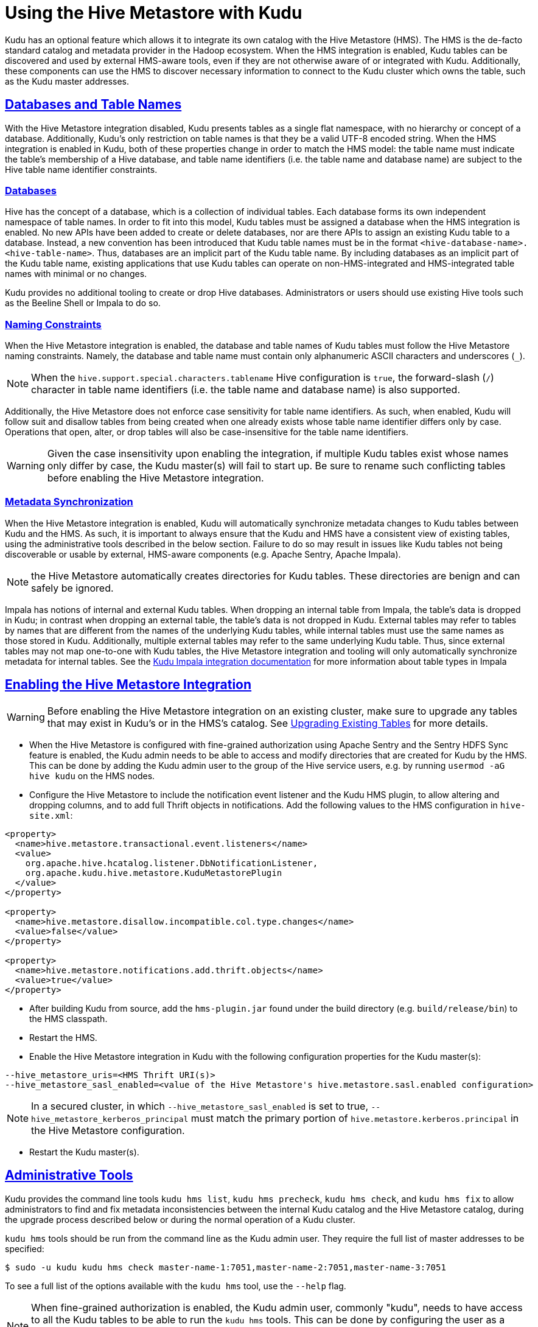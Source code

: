 // Licensed to the Apache Software Foundation (ASF) under one
// or more contributor license agreements.  See the NOTICE file
// distributed with this work for additional information
// regarding copyright ownership.  The ASF licenses this file
// to you under the Apache License, Version 2.0 (the
// "License"); you may not use this file except in compliance
// with the License.  You may obtain a copy of the License at
//
//   http://www.apache.org/licenses/LICENSE-2.0
//
// Unless required by applicable law or agreed to in writing,
// software distributed under the License is distributed on an
// "AS IS" BASIS, WITHOUT WARRANTIES OR CONDITIONS OF ANY
// KIND, either express or implied.  See the License for the
// specific language governing permissions and limitations
// under the License.

[[hive_metastore]]
= Using the Hive Metastore with Kudu

:author: Kudu Team
:imagesdir: ./images
:icons: font
:toc: left
:toclevels: 3
:doctype: book
:backend: html5
:sectlinks:
:experimental:

Kudu has an optional feature which allows it to integrate its own catalog with
the Hive Metastore (HMS). The HMS is the de-facto standard catalog and metadata
provider in the Hadoop ecosystem. When the HMS integration is enabled, Kudu
tables can be discovered and used by external HMS-aware tools, even if they are
not otherwise aware of or integrated with Kudu. Additionally, these components
can use the HMS to discover necessary information to connect to the Kudu
cluster which owns the table, such as the Kudu master addresses.

## Databases and Table Names

With the Hive Metastore integration disabled, Kudu presents tables as a single
flat namespace, with no hierarchy or concept of a database. Additionally,
Kudu's only restriction on table names is that they be a valid UTF-8 encoded
string. When the HMS integration is enabled in Kudu, both of these properties
change in order to match the HMS model: the table name must indicate the
table's membership of a Hive database, and table name identifiers (i.e. the
table name and database name) are subject to the Hive table name identifier
constraints.

### Databases

Hive has the concept of a database, which is a collection of individual tables.
Each database forms its own independent namespace of table names. In order to
fit into this model, Kudu tables must be assigned a database when the HMS
integration is enabled. No new APIs have been added to create or delete
databases, nor are there APIs to assign an existing Kudu table to a database.
Instead, a new convention has been introduced that Kudu table names must be in
the format `<hive-database-name>.<hive-table-name>`. Thus, databases are an
implicit part of the Kudu table name. By including databases as an implicit
part of the Kudu table name, existing applications that use Kudu tables can
operate on non-HMS-integrated and HMS-integrated table names with minimal or no
changes.

Kudu provides no additional tooling to create or drop Hive databases.
Administrators or users should use existing Hive tools such as the Beeline
Shell or Impala to do so.

### Naming Constraints

When the Hive Metastore integration is enabled, the database and table names of
Kudu tables must follow the Hive Metastore naming constraints. Namely, the
database and table name must contain only alphanumeric ASCII characters and
underscores (`_`).

NOTE: When the `hive.support.special.characters.tablename` Hive configuration
is `true`, the forward-slash (`/`) character in table name identifiers (i.e. the
table name and database name) is also supported.

Additionally, the Hive Metastore does not enforce case sensitivity for table
name identifiers. As such, when enabled, Kudu will follow suit and disallow
tables from being created when one already exists whose table name identifier
differs only by case. Operations that open, alter, or drop tables will also be
case-insensitive for the table name identifiers.

WARNING: Given the case insensitivity upon enabling the integration, if
multiple Kudu tables exist whose names only differ by case, the Kudu master(s)
will fail to start up. Be sure to rename such conflicting tables before
enabling the Hive Metastore integration.

### Metadata Synchronization
When the Hive Metastore integration is enabled, Kudu will automatically
synchronize metadata changes to Kudu tables between Kudu and the HMS. As such,
it is important to always ensure that the Kudu and HMS have a consistent view
of existing tables, using the administrative tools described in the below
section. Failure to do so may result in issues like Kudu tables not being
discoverable or usable by external, HMS-aware components (e.g. Apache Sentry,
Apache Impala).

NOTE: the Hive Metastore automatically creates directories for Kudu tables.
These directories are benign and can safely be ignored.

Impala has notions of internal and external Kudu tables. When dropping an
internal table from Impala, the table's data is dropped in Kudu; in contrast
when dropping an external table, the table's data is not dropped in Kudu.
External tables may refer to tables by names that are different from the names
of the underlying Kudu tables, while internal tables must use the same names as
those stored in Kudu. Additionally, multiple external tables may refer to the
same underlying Kudu table. Thus, since external tables may not map one-to-one
with Kudu tables, the Hive Metastore integration and tooling will only
automatically synchronize metadata for internal tables. See the
<<kudu_impala_integration.adoc#using-apache-kudu-with-apache-impala,Kudu Impala
integration documentation>> for more
information about table types in Impala

## Enabling the Hive Metastore Integration

WARNING: Before enabling the Hive Metastore integration on an existing cluster,
make sure to upgrade any tables that may exist in Kudu's or in the HMS's
catalog. See <<upgrading-tables>> for more details.

* When the Hive Metastore is configured with fine-grained authorization
using Apache Sentry and the Sentry HDFS Sync feature is enabled, the Kudu admin
needs to be able to access and modify directories that are created for Kudu by
the HMS. This can be done by adding the Kudu admin user to the group of the
Hive service users, e.g.  by running `usermod -aG hive kudu` on the HMS nodes.

* Configure the Hive Metastore to include the notification event listener and
the Kudu HMS plugin, to allow altering and dropping columns, and to add full
Thrift objects in notifications. Add the following values to the HMS
configuration in `hive-site.xml`:

```xml
<property>
  <name>hive.metastore.transactional.event.listeners</name>
  <value>
    org.apache.hive.hcatalog.listener.DbNotificationListener,
    org.apache.kudu.hive.metastore.KuduMetastorePlugin
  </value>
</property>

<property>
  <name>hive.metastore.disallow.incompatible.col.type.changes</name>
  <value>false</value>
</property>

<property>
  <name>hive.metastore.notifications.add.thrift.objects</name>
  <value>true</value>
</property>
```

* After building Kudu from source, add the `hms-plugin.jar` found under the build
directory (e.g. `build/release/bin`) to the HMS classpath.

* Restart the HMS.

* Enable the Hive Metastore integration in Kudu with the following
configuration properties for the Kudu master(s):

```
--hive_metastore_uris=<HMS Thrift URI(s)>
--hive_metastore_sasl_enabled=<value of the Hive Metastore's hive.metastore.sasl.enabled configuration>
```
NOTE: In a secured cluster, in which `--hive_metastore_sasl_enabled` is set to
true, `--hive_metastore_kerberos_principal` must match the primary portion of
`hive.metastore.kerberos.principal` in the Hive Metastore configuration.

* Restart the Kudu master(s).

## Administrative Tools

Kudu provides the command line tools `kudu hms list`, `kudu hms precheck`,
`kudu hms check`, and `kudu hms fix` to allow administrators to find and fix
metadata inconsistencies between the internal Kudu catalog and the Hive
Metastore catalog, during the upgrade process described below or during the
normal operation of a Kudu cluster.

`kudu hms` tools should be run from the command line as the Kudu admin user.
They require the full list of master addresses to be specified:

[source,bash]
----
$ sudo -u kudu kudu hms check master-name-1:7051,master-name-2:7051,master-name-3:7051
----

To see a full list of the options available with the `kudu hms` tool, use the
`--help` flag.

NOTE: When fine-grained authorization is enabled, the Kudu admin user, commonly
"kudu", needs to have access to all the Kudu tables to be
able to run the `kudu hms` tools. This can be done by configuring the user as a
trusted user via the `--trusted_user_acl` master configuration. See
<<security.adoc#trusted-users,here>> for more information about trusted users.

NOTE: If the Hive Metastore is configured with fine-grained authorization using
Apache Sentry, the Kudu admin user needs to have read and write privileges on
HMS table entries. Configured this in the Hive Metastore using the
`sentry.metastore.service.users` property.

### `kudu hms list`

The `kudu hms list` tool scans the Hive Metastore catalog, and lists the HMS
entries (including table name and type) for Kudu tables, as indicated by their
HMS storage handler.

### `kudu hms precheck`

The `kudu hms precheck` tool scans the Kudu catalog and validates that if there
are multiple Kudu tables whose names only differ by case and logs the conflicted
table names.

### `kudu hms check`

The `kudu hms check` tool scans the Kudu and Hive Metastore catalogs, and
validates that the two catalogs agree on what Kudu tables exist. The tool will
make suggestions on how to fix any inconsistencies that are found. Typically,
the suggestion will be to run the `kudu hms fix` tool, however some certain
inconsistencies require using Impala Shell for fixing.

### `kudu hms fix`

The `kudu hms fix` tool analyzes the Kudu and HMS catalogs and attempts to fix
any automatically-fixable issues, for instance, by creating a table entry in
the HMS for each Kudu table that doesn't already have one. The `--dryrun` option
shows the proposed fix instead of actually executing it. When no automatic fix
is available, it will make suggestions on how a manual fix can help.

NOTE: The `kudu hms fix` tool will not automatically fix Impala external tables
for the reasons described above. It is instead recommended to fix issues with
external tables by dropping and recreating them.

### `kudu hms downgrade`

The `kudu hms downgrade` downgrades the metadata to legacy format for Kudu and
the Hive Metastores. It is discouraged to use unless necessary, since the legacy
format can be deprecated in future releases.

[[upgrading-tables]]
## Upgrading Existing Tables

Before enabling the Kudu-HMS integration, it is important to ensure that the
Kudu and HMS start with a consistent view of existing tables. This may entail
renaming Kudu tables to conform to the Hive naming constraints. This detailed
workflow describes how to upgrade existing tables before enabling the Hive
Metastore integration.

### Prepare for the Upgrade

. Establish a maintenance window. During this time the Kudu cluster will still be
  available, but tables in Kudu and the Hive Metastore may be altered or
  renamed as a part of the upgrade process.

. Make note of all external tables using the following command and drop them. This reduces
  the chance of having naming conflicts with Kudu tables which can lead to errors during
  upgrading process. It also helps in cases where a catalog upgrade breaks
  external tables, due to the underlying Kudu tables being renamed. The
  external tables can be recreated after upgrade is complete.
+
[source,bash]
----
$ sudo -u kudu kudu hms list master-name-1:7051,master-name-2:7051,master-name-3:7051
----

### Perform the Upgrade

. Run the `kudu hms precheck` tool to ensure no Kudu tables only differ by
  case. If the tool does not report any warnings, you can skip the next step.
+
[source,bash]
----
$ sudo -u kudu kudu hms precheck master-name-1:7051,master-name-2:7051,master-name-3:7051
----

. If the `kudu hms precheck` tool reports conflicting tables, rename these to
  case-insensitive unique names using the following command:
+
[source,bash]
----
$ sudo -u kudu kudu table rename_table master-name-1:7051,master-name-2:7051,master-name-3:7051 <conflicting_table_name> <new_table_name>
----
. Run the `kudu hms check` tool using the following command. If the tool does
  not report any catalog inconsistencies, skip to Step 7 below.
+
[source,bash]
----
$ sudo -u kudu kudu hms check master-name-1:7051,master-name-2:7051,master-name-3:7051 --hive_metastore_uris=<hive_metastore_uris> [--ignore_other_clusters=<ignores_other_clusters>]
----
+
WARNING: By default, the `kudu hms` tools will ignore metadata in the HMS that
refer to a different Kudu cluster than that being operated on, as indicated by
having different masters specified. The tools compare the value of the
`kudu.master_addresses` table property (either supplied at table creation or as
`--kudu_master_hosts` on impalad daemons) in each HMS metadata entry against
the RPC endpoints (including the ports) of the Kudu masters. To have the
tooling account for and fix metadata entries with different master RPC
endpoints specified (e.g. if ports are not specified in the HMS), supply
`--ignore_other_clusters=false` as an argument to the `kud hms check` and `fix`
tools.
+
Example::
+
----
$ sudo -u kudu kudu hms check master-name-1:7051,master-name-2:7051,master-name-3:7051 --hive_metastore_uris=thrift://hive-metastore:9083 --ignore_other_clusters=false
----
+
. If the `kudu hms check` tool reports an inconsistent catalog, perform a
  dry-run of the `kudu hms fix` tool to understand how the tool will attempt to
  address the automatically-fixable issues.
+
[source,bash]
----
$ sudo -u kudu kudu hms fix master-name-1:7051,master-name-2:7051,master-name-3:7051 --hive_metastore_uris=<hive_metastore_uris> --dryrun=true [--ignore_other_clusters=<ignore_other_clusters>]
----
Example::
+
----
$ sudo -u kudu kudu hms check master-name-1:7051,master-name-2:7051,master-name-3:7051 --hive_metastore_uris=thrift://hive-metastore:9083 --dryrun=true --ignore_other_clusters=false
----
+
. Manually fix any issues that are reported by the check tool that cannot
  be automatically fixed. For example, rename any tables with names that are not
  Hive-conformant.
. Run `kudu hms fix` tool to automatically fix all the remaining issues.
+
[source,bash]
----
$ sudo -u kudu kudu hms fix master-name-1:7051,master-name-2:7051,master-name-3:7051 --hive_metastore_uris=<hive_metastore_uris> [--drop_orphan_hms_tables=<drops_orphan_hms_tables>] [--ignore_other_clusters=<ignore_other_clusters>]
----
+
Example::
+
----
$ sudo -u kudu kudu hms fix master-name-1:7051,master-name-2:7051,master-name-3:7051 --hive_metastore_uris=thrift://hive-metastore:9083 --ignore_other_clusters=false
----
+
NOTE: The `--drop_orphan_hms_tables` argument indicates whether to drop orphan
Hive Metastore tables that refer to non-existent Kudu tables. Due to
link:https://issues.apache.org/jira/browse/KUDU-2883[KUDU-2883] this option may
fail to drop HMS entries that have no table ID. A workaround to this is to drop
the table via Impala Shell.

. Recreate any external tables that were dropped when preparing for the upgrade
  by using Impala Shell.

. Enable the Hive Metastore Integration as described
<<enabling-the-hive-metastore-integration>>.
